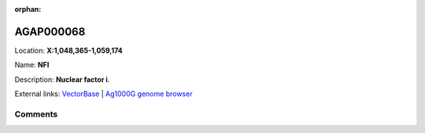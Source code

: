 :orphan:



AGAP000068
==========

Location: **X:1,048,365-1,059,174**

Name: **NFI**

Description: **Nuclear factor i**.

External links:
`VectorBase <https://www.vectorbase.org/Anopheles_gambiae/Gene/Summary?g=AGAP000068>`_ |
`Ag1000G genome browser <https://www.malariagen.net/apps/ag1000g/phase1-AR3/index.html?genome_region=X:1048365-1059174#genomebrowser>`_





Comments
--------


.. raw:: html

    <div id="disqus_thread"></div>
    <script>
    
    var disqus_config = function () {
        this.page.identifier = '/gene/AGAP000068';
    };
    
    (function() { // DON'T EDIT BELOW THIS LINE
    var d = document, s = d.createElement('script');
    s.src = 'https://agam-selection-atlas.disqus.com/embed.js';
    s.setAttribute('data-timestamp', +new Date());
    (d.head || d.body).appendChild(s);
    })();
    </script>
    <noscript>Please enable JavaScript to view the <a href="https://disqus.com/?ref_noscript">comments.</a></noscript>


